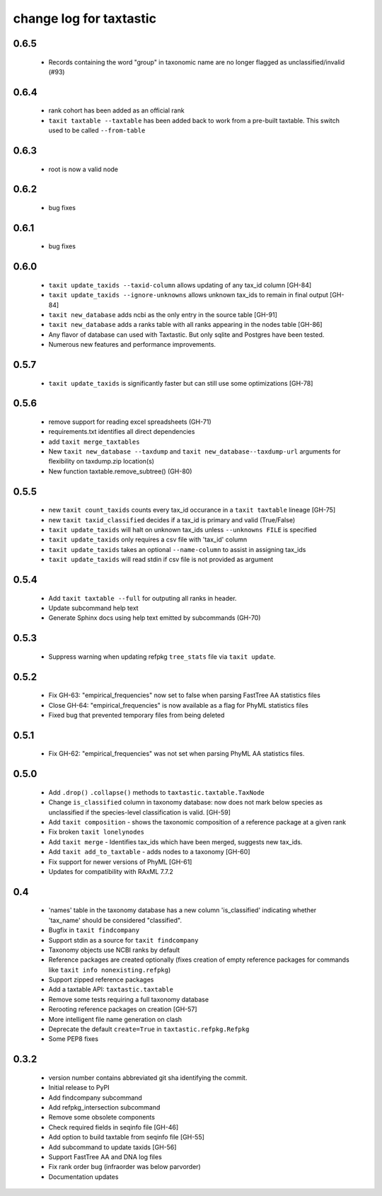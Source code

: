 ==========================
 change log for taxtastic
==========================

0.6.5 
=====
  * Records containing the word "group" in taxonomic name are no longer flagged as unclassified/invalid (#93)
  
0.6.4
=====
  * rank cohort has been added as an official rank
  * ``taxit taxtable --taxtable`` has been added back to work from a pre-built taxtable.  This switch used
    to be called ``--from-table``

0.6.3
=====
  * root is now a valid node

0.6.2
=====
  * bug fixes

0.6.1
=====
  * bug fixes

0.6.0
=========
 * ``taxit update_taxids --taxid-column`` allows updating of any tax_id column [GH-84]
 * ``taxit update_taxids --ignore-unknowns`` allows unknown tax_ids to remain in final output [GH-84]
 * ``taxit new_database`` adds ncbi as the only entry in the source table [GH-91]
 * ``taxit new_database`` adds a ranks table with all ranks appearing in the nodes table [GH-86]
 * Any flavor of database can used with Taxtastic.  But only sqlite and Postgres have been tested.
 * Numerous new features and performance improvements.

0.5.7
=====
 * ``taxit update_taxids`` is significantly faster but can still use some optimizations [GH-78]

0.5.6
=====
 * remove support for reading excel spreadsheets (GH-71)
 * requirements.txt identifies all direct dependencies
 * add ``taxit merge_taxtables``
 * New ``taxit new_database --taxdump`` and ``taxit new_database--taxdump-url`` arguments
   for flexibility on taxdump.zip location(s)
 * New function taxtable.remove_subtree() (GH-80)

0.5.5
=====
 * new ``taxit count_taxids`` counts every tax_id occurance in a ``taxit taxtable`` lineage [GH-75]
 * new ``taxit taxid_classified`` decides if a tax_id is primary and valid (True/False)
 * ``taxit update_taxids`` will halt on unknown tax_ids unless ``--unknowns FILE`` is specified
 * ``taxit update_taxids`` only requires a csv file with 'tax_id' column
 * ``taxit update_taxids`` takes an optional ``--name-column`` to assist in assigning tax_ids
 * ``taxit update_taxids`` will read stdin if csv file is not provided as argument

0.5.4
=====

 * Add ``taxit taxtable --full`` for outputing all ranks in header.
 * Update subcommand help text
 * Generate Sphinx docs using help text emitted by subcommands (GH-70)

0.5.3
=====

 * Suppress warning when updating refpkg ``tree_stats`` file via ``taxit update``.

0.5.2
=====

 * Fix GH-63: "empirical_frequencies" now set to false when parsing FastTree AA statistics files
 * Close GH-64: "empirical_frequencies" is now available as a flag for PhyML statistics files
 * Fixed bug that prevented temporary files from being deleted

0.5.1
=====

 * Fix GH-62: "empirical_frequencies" was not set when parsing PhyML AA statistics files.

0.5.0
=====

 * Add ``.drop()`` ``.collapse()`` methods to ``taxtastic.taxtable.TaxNode``
 * Change ``is_classified`` column in taxonomy database: now does not mark
   below species as unclassified if the species-level classification is valid. [GH-59]
 * Add ``taxit composition`` - shows the taxonomic composition of a reference package at a given rank
 * Fix broken ``taxit lonelynodes``
 * Add ``taxit merge`` - Identifies tax_ids which have been merged, suggests new tax_ids.
 * Add ``taxit add_to_taxtable`` - adds nodes to a taxonomy [GH-60]
 * Fix support for newer versions of PhyML [GH-61]
 * Updates for compatibility with RAxML 7.7.2


0.4
===

 * 'names' table in the taxonomy database has a new column
   'is_classified' indicating whether 'tax_name' should be considered
   "classified".
 * Bugfix in ``taxit findcompany``
 * Support stdin as a source for ``taxit findcompany``
 * Taxonomy objects use NCBI ranks by default
 * Reference packages are created optionally (fixes creation of empty reference
   packages for commands like ``taxit info nonexisting.refpkg``)
 * Support zipped reference packages
 * Add a taxtable API: ``taxtastic.taxtable``
 * Remove some tests requiring a full taxonomy database
 * Rerooting reference packages on creation [GH-57]
 * More intelligent file name generation on clash
 * Deprecate the default ``create=True`` in ``taxtastic.refpkg.Refpkg``
 * Some PEP8 fixes


0.3.2
=====

 * version number contains abbreviated git sha identifying the commit.
 * Initial release to PyPI
 * Add findcompany subcommand
 * Add refpkg_intersection subcommand
 * Remove some obsolete components
 * Check required fields in seqinfo file [GH-46]
 * Add option to build taxtable from seqinfo file [GH-55]
 * Add subcommand to update taxids [GH-56]
 * Support FastTree AA and DNA log files
 * Fix rank order bug (infraorder was below parvorder)
 * Documentation updates
